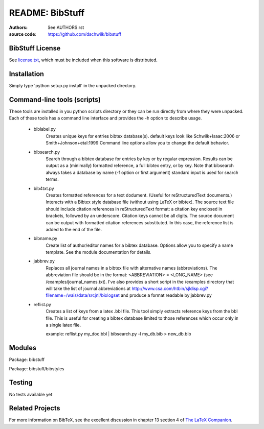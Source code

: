 ================================
     README: BibStuff
================================

:authors: See `AUTHORS.rst`_
:source code: https://github.com/dschwilk/bibstuff

BibStuff License
================

See `license.txt`_, which must be included when this software is
distributed.

Installation
============

Simply type 'python setup.py install' in the unpacked directory.


Command-line tools (scripts)
============================
 
These tools are installed in you python scripts directory or they can
be run directly from where they were unpacked. Each of these tools has
a command line interface and provides the -h option to describe usage.

   * biblabel.py 
      Creates unique keys for entries bibtex database(s).  default keys
      look like Schwilk+Isaac:2006 or Smith+Johnson+etal:1999 Command
      line options allow you to change the default behavior.


   * bibsearch.py
      Search through a bibtex database for entries by key or by
      regular expression.  Results can be output as a (minimally)
      formatted reference, a full bibtex entry, or by key.  Note that
      bibsearch always takes a database by name (-f option or first
      argument) standard input is used for search terms.


   * bib4txt.py
      Creates formatted references for a text dodument.  (Useful for
      reStructuredText documents.) Interacts with a Bibtex style
      database file (without using LaTeX or bibtex).  The source text
      file should include citation references in reStructuredText
      format: a citation key enclosed in brackets, followed by an
      underscore.  Citation keys cannot be all digits.  The source
      document can be output with formatted citation references
      substituted.  In this case, the reference list is added to the
      end of the file.


   * bibname.py
      Create list of author/editor names for a bibtex database.
      Options allow you to specify a name template.  See the module
      documentation for details.

   * jabbrev.py
      Replaces all journal names in a bibtex file with alternative
      names (abbreviations).  The abbreviation file should be in the
      format: <ABBREVIATION> = <LONG_NAME> (see
      /examples/journal_names.txt).  I've also provides a short script
      in the /examples directory that will take the list of journal
      abbreviations at
      http://www.csa.com/htbin/sjldisp.cgi?filename=/wais/data/srcjnl/biologset
      and produce a format readable by jabbrev.py


   * reflist.py
      Creates a list of keys from a latex .bbl file.  This tool simply
      extracts reference keys from the bbl file.  This is useful for
      creating a bibtex database limited to those references which
      occur only in a single latex file.
      
      example: reflist.py my_doc.bbl | bibsearch.py -l my_db.bib > new_db.bib

Modules
=======

Package: bibstuff

Package: bibstuff/bibstyles

Testing
=======

No tests available yet


Related Projects
================

For more information on BibTeX, see the excellent discussion in
chapter 13 section 4 of `The LaTeX Companion`_.

.. _`AUTHORS.rst`: ./AUTHORS.rst

.. _`license.txt`: ./license.txt

.. _`The LaTeX Companion`: http://www.awprofessional.com/bookstore/product.asp?isbn=0201362996&rl=1
